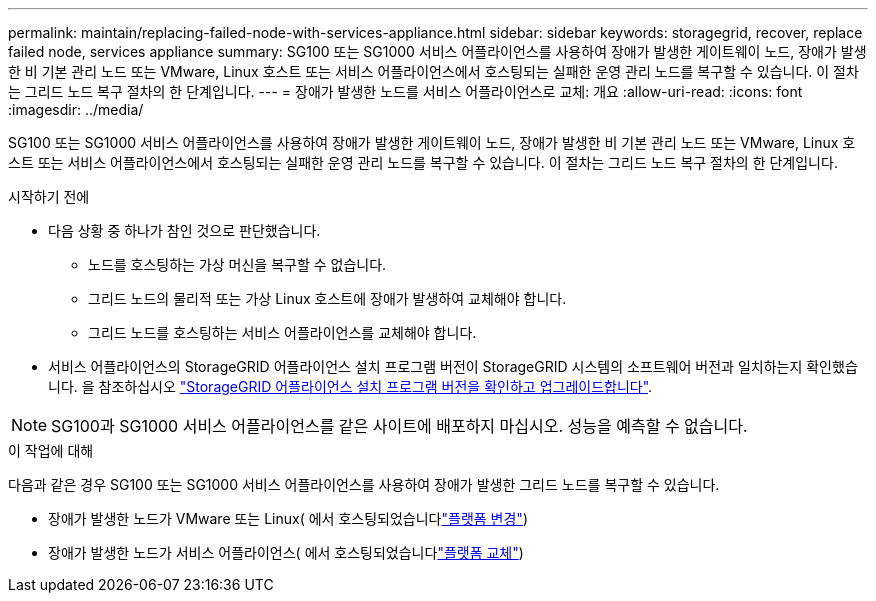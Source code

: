 ---
permalink: maintain/replacing-failed-node-with-services-appliance.html 
sidebar: sidebar 
keywords: storagegrid, recover, replace failed node, services appliance 
summary: SG100 또는 SG1000 서비스 어플라이언스를 사용하여 장애가 발생한 게이트웨이 노드, 장애가 발생한 비 기본 관리 노드 또는 VMware, Linux 호스트 또는 서비스 어플라이언스에서 호스팅되는 실패한 운영 관리 노드를 복구할 수 있습니다. 이 절차는 그리드 노드 복구 절차의 한 단계입니다. 
---
= 장애가 발생한 노드를 서비스 어플라이언스로 교체: 개요
:allow-uri-read: 
:icons: font
:imagesdir: ../media/


[role="lead"]
SG100 또는 SG1000 서비스 어플라이언스를 사용하여 장애가 발생한 게이트웨이 노드, 장애가 발생한 비 기본 관리 노드 또는 VMware, Linux 호스트 또는 서비스 어플라이언스에서 호스팅되는 실패한 운영 관리 노드를 복구할 수 있습니다. 이 절차는 그리드 노드 복구 절차의 한 단계입니다.

.시작하기 전에
* 다음 상황 중 하나가 참인 것으로 판단했습니다.
+
** 노드를 호스팅하는 가상 머신을 복구할 수 없습니다.
** 그리드 노드의 물리적 또는 가상 Linux 호스트에 장애가 발생하여 교체해야 합니다.
** 그리드 노드를 호스팅하는 서비스 어플라이언스를 교체해야 합니다.


* 서비스 어플라이언스의 StorageGRID 어플라이언스 설치 프로그램 버전이 StorageGRID 시스템의 소프트웨어 버전과 일치하는지 확인했습니다. 을 참조하십시오 https://docs.netapp.com/us-en/storagegrid-appliances/installconfig/verifying-and-upgrading-storagegrid-appliance-installer-version.html["StorageGRID 어플라이언스 설치 프로그램 버전을 확인하고 업그레이드합니다"^].



NOTE: SG100과 SG1000 서비스 어플라이언스를 같은 사이트에 배포하지 마십시오. 성능을 예측할 수 없습니다.

.이 작업에 대해
다음과 같은 경우 SG100 또는 SG1000 서비스 어플라이언스를 사용하여 장애가 발생한 그리드 노드를 복구할 수 있습니다.

* 장애가 발생한 노드가 VMware 또는 Linux( 에서 호스팅되었습니다link:installing-services-appliance-platform-change-only.html["플랫폼 변경"])
* 장애가 발생한 노드가 서비스 어플라이언스( 에서 호스팅되었습니다link:preparing-appliance-for-reinstallation-platform-replacement-only.html["플랫폼 교체"])

